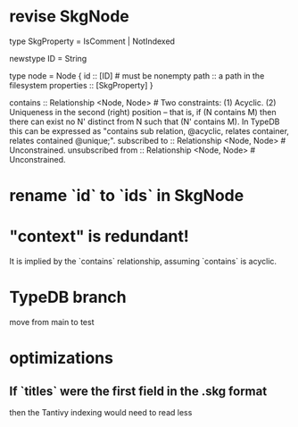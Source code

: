 * revise SkgNode
  type SkgProperty = IsComment | NotIndexed

  newstype ID = String

  type node = Node {
    id :: [ID] # must be nonempty
    path :: a path in the filesystem
    properties :: [SkgProperty] }

  contains      :: Relationship <Node, Node>     # Two constraints: (1) Acyclic. (2) Uniqueness in the second (right) position -- that is, if (N contains M) then there can exist no N' distinct from N such that (N' contains M). In TypeDB this can be expressed as "contains sub relation, @acyclic, relates container, relates contained @unique;".
  subscribed to :: Relationship <Node, Node>     # Unconstrained.
  unsubscribed from :: Relationship <Node, Node> # Unconstrained.
* rename `id` to `ids` in SkgNode
* "context" is redundant!
  It is implied by the `contains` relationship,
  assuming `contains` is acyclic.
* TypeDB branch
  move from main to test
* optimizations
** If `titles` were the first field in the .skg format
   then the Tantivy indexing would need to read less
